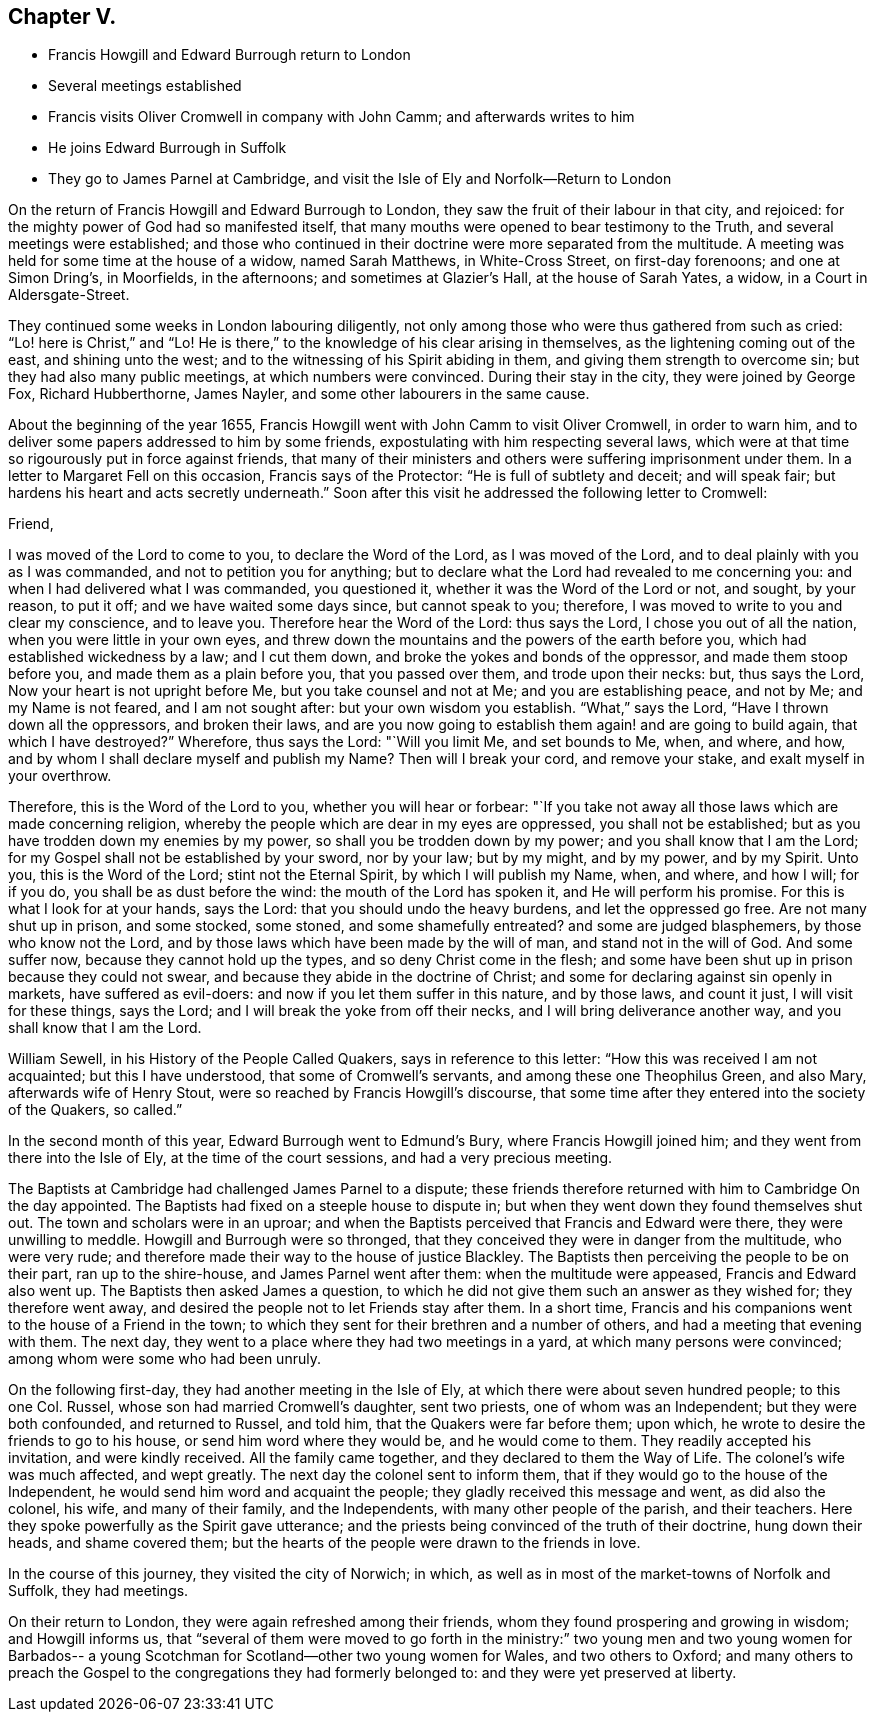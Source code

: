 == Chapter V.

[.chapter-synopsis]
* Francis Howgill and Edward Burrough return to London
* Several meetings established
* Francis visits Oliver Cromwell in company with John Camm; and afterwards writes to him
* He joins Edward Burrough in Suffolk
* They go to James Parnel at Cambridge, and visit the Isle of Ely and Norfolk--Return to London

On the return of Francis Howgill and Edward Burrough to London,
they saw the fruit of their labour in that city, and rejoiced:
for the mighty power of God had so manifested itself,
that many mouths were opened to bear testimony to the Truth,
and several meetings were established;
and those who continued in their doctrine were more separated from the multitude.
A meeting was held for some time at the house of a widow, named Sarah Matthews,
in White-Cross Street, on first-day forenoons; and one at Simon Dring`'s, in Moorfields,
in the afternoons; and sometimes at Glazier`'s Hall, at the house of Sarah Yates,
a widow, in a Court in Aldersgate-Street.

They continued some weeks in London labouring diligently,
not only among those who were thus gathered from such as cried:
"`Lo! here is Christ,`" and "`Lo!
He is there,`" to the knowledge of his clear arising in themselves,
as the lightening coming out of the east, and shining unto the west;
and to the witnessing of his Spirit abiding in them,
and giving them strength to overcome sin; but they had also many public meetings,
at which numbers were convinced.
During their stay in the city, they were joined by George Fox, Richard Hubberthorne,
James Nayler, and some other labourers in the same cause.

About the beginning of the year 1655,
Francis Howgill went with John Camm to visit Oliver Cromwell, in order to warn him,
and to deliver some papers addressed to him by some friends,
expostulating with him respecting several laws,
which were at that time so rigourously put in force against friends,
that many of their ministers and others were suffering imprisonment under them.
In a letter to Margaret Fell on this occasion, Francis says of the Protector:
"`He is full of subtlety and deceit; and will speak fair;
but hardens his heart and acts secretly underneath.`"
Soon after this visit he addressed the following letter to Cromwell:

[.embedded-content-document.letter]
--

[.salutation]
Friend,

I was moved of the Lord to come to you, to declare the Word of the Lord,
as I was moved of the Lord, and to deal plainly with you as I was commanded,
and not to petition you for anything;
but to declare what the Lord had revealed to me concerning you:
and when I had delivered what I was commanded, you questioned it,
whether it was the Word of the Lord or not, and sought, by your reason, to put it off;
and we have waited some days since, but cannot speak to you; therefore,
I was moved to write to you and clear my conscience, and to leave you.
Therefore hear the Word of the Lord: thus says the Lord,
I chose you out of all the nation, when you were little in your own eyes,
and threw down the mountains and the powers of the earth before you,
which had established wickedness by a law; and I cut them down,
and broke the yokes and bonds of the oppressor, and made them stoop before you,
and made them as a plain before you, that you passed over them,
and trode upon their necks: but, thus says the Lord,
Now your heart is not upright before Me, but you take counsel and not at Me;
and you are establishing peace, and not by Me; and my Name is not feared,
and I am not sought after: but your own wisdom you establish.
"`What,`" says the Lord, "`Have I thrown down all the oppressors, and broken their laws,
and are you now going to establish them again! and are going to build again,
that which I have destroyed?`"
Wherefore, thus says the Lord: "`Will you limit Me, and set bounds to Me, when,
and where, and how, and by whom I shall declare myself and publish my Name?
Then will I break your cord, and remove your stake, and exalt myself in your overthrow.

Therefore, this is the Word of the Lord to you, whether you will hear or forbear:
"`If you take not away all those laws which are made concerning religion,
whereby the people which are dear in my eyes are oppressed, you shall not be established;
but as you have trodden down my enemies by my power,
so shall you be trodden down by my power; and you shall know that I am the Lord;
for my Gospel shall not be established by your sword, nor by your law; but by my might,
and by my power, and by my Spirit.
Unto you, this is the Word of the Lord; stint not the Eternal Spirit,
by which I will publish my Name, when, and where, and how I will; for if you do,
you shall be as dust before the wind: the mouth of the Lord has spoken it,
and He will perform his promise.
For this is what I look for at your hands, says the Lord:
that you should undo the heavy burdens, and let the oppressed go free.
Are not many shut up in prison, and some stocked, some stoned,
and some shamefully entreated?
and some are judged blasphemers, by those who know not the Lord,
and by those laws which have been made by the will of man,
and stand not in the will of God.
And some suffer now, because they cannot hold up the types,
and so deny Christ come in the flesh;
and some have been shut up in prison because they could not swear,
and because they abide in the doctrine of Christ;
and some for declaring against sin openly in markets, have suffered as evil-doers:
and now if you let them suffer in this nature, and by those laws, and count it just,
I will visit for these things, says the Lord;
and I will break the yoke from off their necks, and I will bring deliverance another way,
and you shall know that I am the Lord.

--

William Sewell, in his [.book-title]#History of the People Called Quakers,#
says in reference to this letter: "`How this was received I am not acquainted;
but this I have understood, that some of Cromwell`'s servants,
and among these one Theophilus Green, and also Mary, afterwards wife of Henry Stout,
were so reached by Francis Howgill`'s discourse,
that some time after they entered into the society of the Quakers, so called.`"

In the second month of this year, Edward Burrough went to Edmund`'s Bury,
where Francis Howgill joined him; and they went from there into the Isle of Ely,
at the time of the court sessions, and had a very precious meeting.

The Baptists at Cambridge had challenged James Parnel to a dispute;
these friends therefore returned with him to Cambridge On the day appointed.
The Baptists had fixed on a steeple house to dispute in;
but when they went down they found themselves shut out.
The town and scholars were in an uproar;
and when the Baptists perceived that Francis and Edward were there,
they were unwilling to meddle.
Howgill and Burrough were so thronged,
that they conceived they were in danger from the multitude, who were very rude;
and therefore made their way to the house of justice Blackley.
The Baptists then perceiving the people to be on their part, ran up to the shire-house,
and James Parnel went after them: when the multitude were appeased,
Francis and Edward also went up.
The Baptists then asked James a question,
to which he did not give them such an answer as they wished for;
they therefore went away, and desired the people not to let Friends stay after them.
In a short time, Francis and his companions went to the house of a Friend in the town;
to which they sent for their brethren and a number of others,
and had a meeting that evening with them.
The next day, they went to a place where they had two meetings in a yard,
at which many persons were convinced; among whom were some who had been unruly.

On the following first-day, they had another meeting in the Isle of Ely,
at which there were about seven hundred people; to this one Col.
Russel, whose son had married Cromwell`'s daughter, sent two priests,
one of whom was an Independent; but they were both confounded, and returned to Russel,
and told him, that the Quakers were far before them; upon which,
he wrote to desire the friends to go to his house, or send him word where they would be,
and he would come to them.
They readily accepted his invitation, and were kindly received.
All the family came together, and they declared to them the Way of Life.
The colonel`'s wife was much affected, and wept greatly.
The next day the colonel sent to inform them,
that if they would go to the house of the Independent,
he would send him word and acquaint the people;
they gladly received this message and went, as did also the colonel, his wife,
and many of their family, and the Independents, with many other people of the parish,
and their teachers.
Here they spoke powerfully as the Spirit gave utterance;
and the priests being convinced of the truth of their doctrine, hung down their heads,
and shame covered them; but the hearts of the people were drawn to the friends in love.

In the course of this journey, they visited the city of Norwich; in which,
as well as in most of the market-towns of Norfolk and Suffolk, they had meetings.

On their return to London, they were again refreshed among their friends,
whom they found prospering and growing in wisdom; and Howgill informs us,
that "`several of them were moved to go forth in the ministry:`"
two young men and two young women for Barbados-- a young
Scotchman for Scotland--other two young women for Wales,
and two others to Oxford;
and many others to preach the Gospel to the congregations they had formerly belonged to:
and they were yet preserved at liberty.

